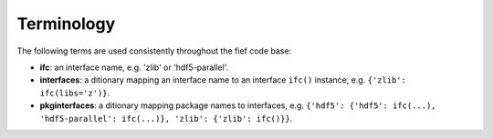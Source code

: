 Terminology 
============
The following terms are used consistently throughout the fief code base:

* **ifc**: an interface name, e.g. 'zlib' or 'hdf5-parallel'.
* **interfaces**: a ditionary mapping an interface name to an interface ``ifc()``
  instance, e.g. ``{'zlib': ifc(libs='z')}``.
* **pkginterfaces**: a ditionary mapping package names to interfaces, e.g.
  ``{'hdf5': {'hdf5': ifc(...), 'hdf5-parallel': ifc(...)}, 'zlib': {'zlib': ifc()}}``.
